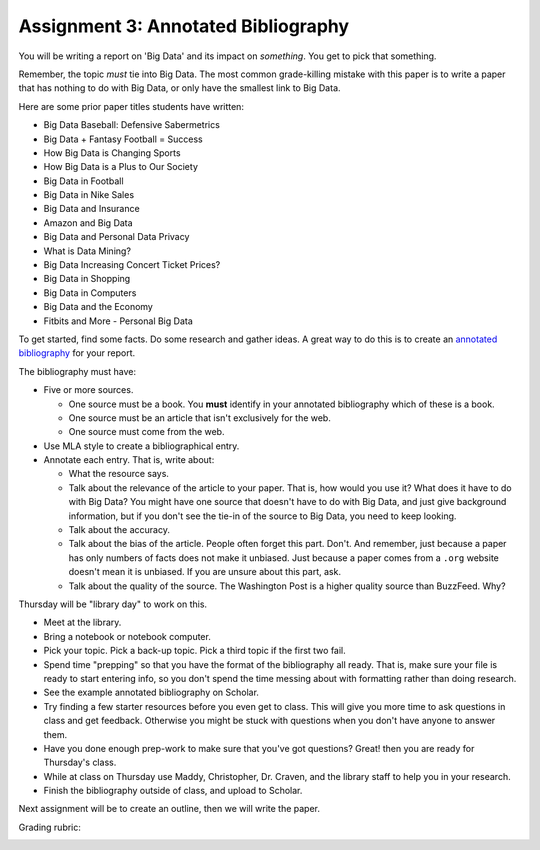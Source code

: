 Assignment 3: Annotated Bibliography
====================================

You will be writing a report on 'Big Data' and its impact on *something*.
You get to pick that something.

Remember, the topic *must* tie into Big Data. The most common grade-killing
mistake with this paper is to write a paper that has nothing to do with Big Data,
or only have the smallest link to Big Data.

Here are some prior paper titles students have written:

* Big Data Baseball: Defensive Sabermetrics
* Big Data + Fantasy Football = Success
* How Big Data is Changing Sports
* How Big Data is a Plus to Our Society
* Big Data in Football
* Big Data in Nike Sales
* Big Data and Insurance
* Amazon and Big Data
* Big Data and Personal Data Privacy
* What is Data Mining?
* Big Data Increasing Concert Ticket Prices?
* Big Data in Shopping
* Big Data in Computers
* Big Data and the Economy
* Fitbits and More - Personal Big Data

To get started, find some facts. Do some research and gather ideas. A great way
to do this is to create an `annotated bibliography`_ for your report.

The bibliography must have:

* Five or more sources.

  * One source must be a book. You **must** identify in your annotated bibliography
    which of these is a book.
  * One source must be an article that isn't exclusively for the web.
  * One source must come from the web.

* Use MLA style to create a bibliographical entry.
* Annotate each entry. That is, write about:

  * What the resource says.
  * Talk about the relevance of the article to your paper.
    That is, how would you use it? What does it have to do with Big Data?
    You might have one source that doesn't have to do with Big Data, and just
    give background information, but if you don't see the tie-in of the source
    to Big Data, you need to keep looking.
  * Talk about the accuracy.
  * Talk about the bias of the article. People often forget this part.
    Don't. And remember, just
    because a paper has only numbers of facts does not make it unbiased. Just
    because a paper comes from a ``.org`` website doesn't mean it is unbiased.
    If you are unsure about this part, ask.
  * Talk about the quality of the source. The Washington Post is a higher quality
    source than BuzzFeed. Why?


Thursday will be "library day" to work on this.

* Meet at the library.
* Bring a notebook or notebook computer.
* Pick your topic. Pick a back-up topic. Pick a third topic if the first two fail.
* Spend time "prepping" so that you have the format of the bibliography
  all ready. That is, make sure your file is ready to start entering info, so you
  don't spend the time messing about with formatting rather than doing research.
* See the example annotated bibliography on Scholar.
* Try finding a few starter resources before you even get to class. This will give you more
  time to ask questions in class and get feedback. Otherwise you might be stuck
  with questions when you don't have anyone to answer them.
* Have you done enough prep-work to make sure that you've got questions? Great!
  then you are ready for Thursday's class.
* While at class on Thursday use Maddy, Christopher, Dr. Craven, and the library
  staff to help you in your research.
* Finish the bibliography outside of class, and upload to Scholar.

Next assignment will be to create an outline, then we will write the paper.

Grading rubric:

.. image:: rubric.png
    :width: 470px
    :align: center
    :alt: alt


.. _annotated bibliography: https://owl.english.purdue.edu/owl/resource/614/03/
